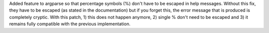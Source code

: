 Added feature to argparse so that percentage symbols (%) don't have to be
escaped in help messages. Without this fix, they have to be escaped (as
stated in the documentation) but if you forget this, the error message that
is produced is completely cryptic. With this patch, 1) this does not happen
anymore, 2) single % don't need to be escaped and 3) it remains fully
compatible with the previous implementation.
